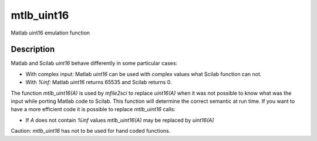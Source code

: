 


mtlb_uint16
===========

Matlab uint16 emulation function



Description
~~~~~~~~~~~

Matlab and Scilab `uint16` behave differently in some particular
cases:


+ With complex input: Matlab `uint16` can be used with complex values
  what Scilab function can not.
+ With `%inf`: Matlab `uint16` returns 65535 and Scilab returns 0.


The function `mtlb_uint16(A)` is used by `mfile2sci` to replace
`uint16(A)` when it was not possible to know what was the input while
porting Matlab code to Scilab. This function will determine the
correct semantic at run time. If you want to have a more efficient
code it is possible to replace `mtlb_uint16` calls:


+ If `A` does not contain `%inf` values `mtlb_uint16(A)` may be
  replaced by `uint16(A)`


Caution: `mtlb_uint16` has not to be used for hand coded functions.



